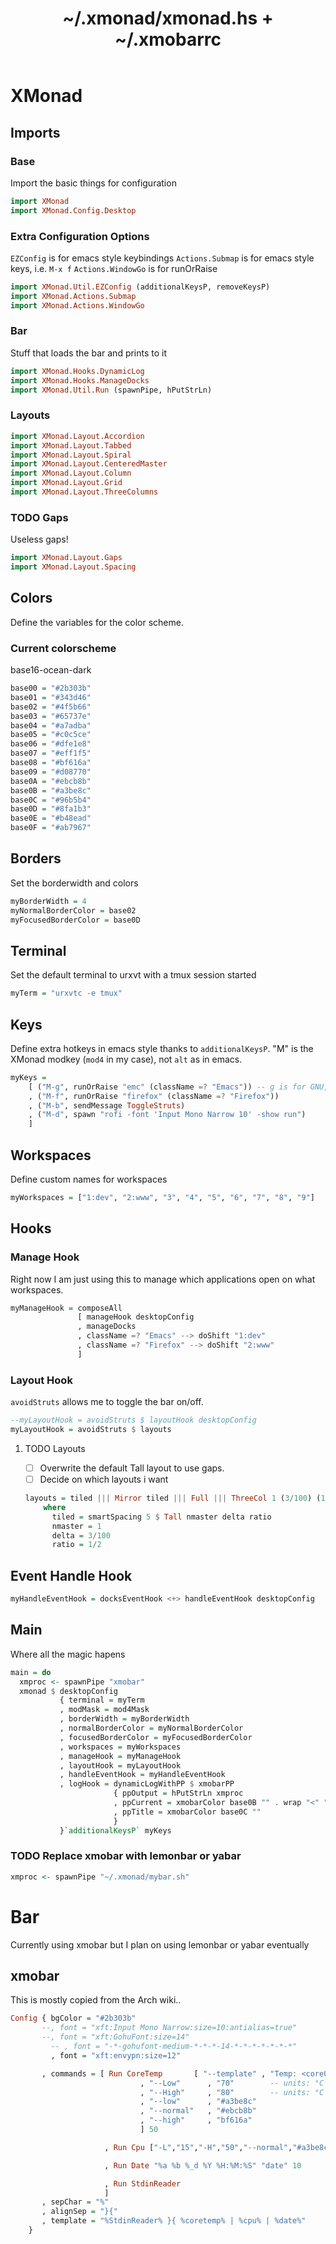 #+TITLE: ~/.xmonad/xmonad.hs + ~/.xmobarrc

* XMonad
** Imports
*** Base
Import the basic things for configuration
#+BEGIN_SRC haskell :tangle ~/dotfiles/xmonad/.xmonad/xmonad.hs
  import XMonad
  import XMonad.Config.Desktop
#+END_SRC

*** Extra Configuration Options
=EZConfig= is for emacs style keybindings
=Actions.Submap= is for emacs style keys, i.e. =M-x f=
=Actions.WindowGo= is for runOrRaise
#+BEGIN_SRC haskell :tangle ~/dotfiles/xmonad/.xmonad/xmonad.hs
  import XMonad.Util.EZConfig (additionalKeysP, removeKeysP)
  import XMonad.Actions.Submap
  import XMonad.Actions.WindowGo
#+END_SRC

*** Bar
Stuff that loads the bar and prints to it
#+BEGIN_SRC haskell :tangle ~/dotfiles/xmonad/.xmonad/xmonad.hs
  import XMonad.Hooks.DynamicLog
  import XMonad.Hooks.ManageDocks
  import XMonad.Util.Run (spawnPipe, hPutStrLn)
#+END_SRC

*** Layouts
#+BEGIN_SRC haskell :tangle ~/dotfiles/xmonad/.xmonad/xmonad.hs
  import XMonad.Layout.Accordion
  import XMonad.Layout.Tabbed
  import XMonad.Layout.Spiral
  import XMonad.Layout.CenteredMaster
  import XMonad.Layout.Column
  import XMonad.Layout.Grid
  import XMonad.Layout.ThreeColumns
#+END_SRC
*** TODO Gaps
Useless gaps!
#+BEGIN_SRC haskell :tangle ~/dotfiles/xmonad/.xmonad/xmonad.hs
  import XMonad.Layout.Gaps
  import XMonad.Layout.Spacing
#+END_SRC

** Colors
Define the variables for the color scheme.
*** Current colorscheme
base16-ocean-dark
#+BEGIN_SRC haskell :tangle ~/dotfiles/xmonad/.xmonad/xmonad.hs
  base00 = "#2b303b"
  base01 = "#343d46"
  base02 = "#4f5b66"
  base03 = "#65737e"
  base04 = "#a7adba"
  base05 = "#c0c5ce"
  base06 = "#dfe1e8"
  base07 = "#eff1f5"
  base08 = "#bf616a"
  base09 = "#d08770"
  base0A = "#ebcb8b"
  base0B = "#a3be8c"
  base0C = "#96b5b4"
  base0D = "#8fa1b3"
  base0E = "#b48ead"
  base0F = "#ab7967"
#+END_SRC
   
** Borders
Set the borderwidth and colors
#+BEGIN_SRC haskell :tangle ~/dotfiles/xmonad/.xmonad/xmonad.hs
  myBorderWidth = 4 
  myNormalBorderColor = base02
  myFocusedBorderColor = base0D
#+END_SRC

** Terminal
Set the default terminal to urxvt with a tmux session started
#+BEGIN_SRC haskell :tangle ~/dotfiles/xmonad/.xmonad/xmonad.hs
  myTerm = "urxvtc -e tmux"
#+END_SRC

** Keys
Define extra hotkeys in emacs style thanks to =additionalKeysP=.
"M" is the XMonad modkey (=mod4= in my case), not =alt= as in emacs.
#+BEGIN_SRC haskell :tangle ~/dotfiles/xmonad/.xmonad/xmonad.hs
  myKeys =
      [ ("M-g", runOrRaise "emc" (className =? "Emacs")) -- g is for GNU, and because M-e switches screens
      , ("M-f", runOrRaise "firefox" (className =? "Firefox"))
      , ("M-b", sendMessage ToggleStruts)
      , ("M-d", spawn "rofi -font 'Input Mono Narrow 10' -show run")
      ]
#+END_SRC

** Workspaces
Define custom names for workspaces
#+BEGIN_SRC haskell :tangle ~/dotfiles/xmonad/.xmonad/xmonad.hs
  myWorkspaces = ["1:dev", "2:www", "3", "4", "5", "6", "7", "8", "9"]
#+END_SRC

** Hooks
*** Manage Hook
Right now I am just using this to manage which applications open on what workspaces.
#+BEGIN_SRC haskell :tangle ~/dotfiles/xmonad/.xmonad/xmonad.hs
  myManageHook = composeAll
                 [ manageHook desktopConfig
                 , manageDocks
                 , className =? "Emacs" --> doShift "1:dev"
                 , className =? "Firefox" --> doShift "2:www"
                 ]
#+END_SRC

*** Layout Hook
=avoidStruts= allows me to toggle the bar on/off. 
#+BEGIN_SRC haskell :tangle ~/dotfiles/xmonad/.xmonad/xmonad.hs
  --myLayoutHook = avoidStruts $ layoutHook desktopConfig
  myLayoutHook = avoidStruts $ layouts
#+END_SRC

**** TODO Layouts
- [ ] Overwrite the default Tall layout to use gaps.
- [ ] Decide on which layouts i want
#+BEGIN_SRC haskell :tangle ~/dotfiles/xmonad/.xmonad/xmonad.hs
  layouts = tiled ||| Mirror tiled ||| Full ||| ThreeCol 1 (3/100) (1/2) ||| Accordion ||| spiral (6/7)
      where
        tiled = smartSpacing 5 $ Tall nmaster delta ratio
        nmaster = 1
        delta = 3/100
        ratio = 1/2
#+END_SRC

** Event Handle Hook
#+BEGIN_SRC haskell :tangle ~/dotfiles/xmonad/.xmonad/xmonad.hs
  myHandleEventHook = docksEventHook <+> handleEventHook desktopConfig
#+END_SRC

** Main
Where all the magic hapens
#+BEGIN_SRC haskell :tangle ~/dotfiles/xmonad/.xmonad/xmonad.hs
  main = do
    xmproc <- spawnPipe "xmobar"
    xmonad $ desktopConfig
             { terminal = myTerm
             , modMask = mod4Mask
             , borderWidth = myBorderWidth
             , normalBorderColor = myNormalBorderColor
             , focusedBorderColor = myFocusedBorderColor
             , workspaces = myWorkspaces
             , manageHook = myManageHook
             , layoutHook = myLayoutHook
             , handleEventHook = myHandleEventHook
             , logHook = dynamicLogWithPP $ xmobarPP
                         { ppOutput = hPutStrLn xmproc
                         , ppCurrent = xmobarColor base0B "" . wrap "<" ">"
                         , ppTitle = xmobarColor base0C ""
                         }
             }`additionalKeysP` myKeys
#+END_SRC

*** TODO Replace xmobar with lemonbar or yabar
#+BEGIN_SRC haskell
    xmproc <- spawnPipe "~/.xmonad/mybar.sh"
#+END_SRC

* Bar
Currently using xmobar but I plan on using lemonbar or yabar eventually
** xmobar
This is mostly copied from the Arch wiki..
#+BEGIN_SRC haskell :tangle ~/dotfiles/xmonad/.xmobarrc
  Config { bgColor = "#2b303b"
         --, font = "xft:Input Mono Narrow:size=10:antialias=true"
         --, font = "xft:GohuFont:size=14"
           -- , font = "-*-gohufont-medium-*-*-*-14-*-*-*-*-*-*-*"
           , font = "xft:envypn:size=12"

         , commands = [ Run CoreTemp       [ "--template" , "Temp: <core0>°C|<core1>°C"
                               , "--Low"      , "70"        -- units: °C
                               , "--High"     , "80"        -- units: °C
                               , "--low"      , "#a3be8c"
                               , "--normal"   , "#ebcb8b"
                               , "--high"     , "bf616a"
                               ] 50
                        
                       , Run Cpu ["-L","15","-H","50","--normal","#a3be8c","--high","bf616a"] 10
                            
                       , Run Date "%a %b %_d %Y %H:%M:%S" "date" 10
                         
                       , Run StdinReader
                       ]
         , sepChar = "%"
         , alignSep = "}{"
         , template = "%StdinReader% }{ %coretemp% | %cpu% | %date%"
      }
#+END_SRC
